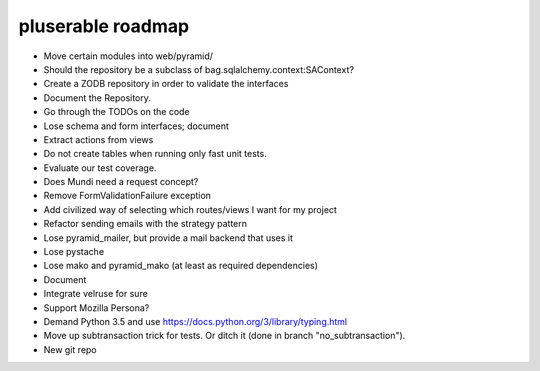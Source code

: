 ==================
pluserable roadmap
==================

- Move certain modules into web/pyramid/
- Should the repository be a subclass of bag.sqlalchemy.context:SAContext?
- Create a ZODB repository in order to validate the interfaces
- Document the Repository.
- Go through the TODOs on the code
- Lose schema and form interfaces; document
- Extract actions from views
- Do not create tables when running only fast unit tests.
- Evaluate our test coverage.
- Does Mundi need a request concept?
- Remove FormValidationFailure exception
- Add civilized way of selecting which routes/views I want for my project
- Refactor sending emails with the strategy pattern
- Lose pyramid_mailer, but provide a mail backend that uses it
- Lose pystache
- Lose mako and pyramid_mako (at least as required dependencies)
- Document
- Integrate velruse for sure
- Support Mozilla Persona?
- Demand Python 3.5 and use https://docs.python.org/3/library/typing.html
- Move up subtransaction trick for tests.
  Or ditch it (done in branch "no_subtransaction").
- New git repo
